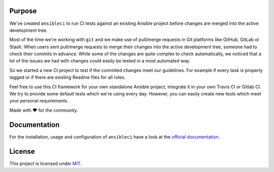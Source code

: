 .. image:: https://img.shields.io/pypi/v/ansibleci.svg
    :target: https://pypi.python.org/pypi/ansibleci
    :alt: PyPi Version

.. image:: https://img.shields.io/pypi/dm/ansibleci.svg
    :target: https://pypi.python.org/pypi/ansibleci
    :alt: PyPi Downloads

.. image:: https://readthedocs.org/projects/ansibleci/badge/?version=latest
    :target: http://ansibleci.readthedocs.org/en/latest/?badge=latest
    :alt: Documentation Status

.. image:: https://travis-ci.org/confirm/ansibleci.svg?branch=develop
    :target: https://travis-ci.org/confirm/ansibleci
    :alt: Build Status

Purpose
=======

We've created ``ansibleci`` to run CI tests against an existing Ansible project before changes are merged into the active development tree.

Most of the time we're working with ``git`` and we make use of pull/merge requests in Git platforms like GitHub, GitLab or Stash.
When users sent pull/merge requests to merge their changes into the active development tree, someone had to check their commits in advance.
While some of the changes are quite complex to check automatically, we noticed that a lot of the issues we had with changes could easily be tested in a most automated way.

So we started a new CI project to test if the commited changes meet our guidelines. For example if every task is properly tagged or if there are existing Readme files for all roles.

Feel free to use this CI framework for your own standalone Ansible project, integrate it in your own Travis CI or Gitlab CI.
We try to provide some default tests which we're using every day. However, you can easily create new tests which meet your personal requirements.

Made with ♥ for the community.

Documentation
=============

For the installation, usage and configuration of ``ansibleci`` have a look at the `official documentation <http://ansibleci.readthedocs.org/>`_.

License
=======

This project is licensed under `MIT <http://opensource.org/licenses/MIT>`_.
